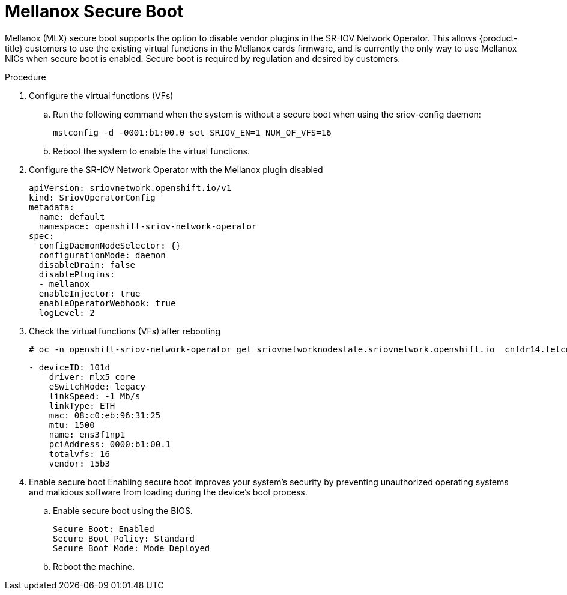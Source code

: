 // Module included in the following assemblies:
//
// * networking/hardware_networks/configuring-sriov-device.adoc

// :_mod-docs-content-type: PROCEDURE
[id="nw-sriov-nic-mlx-secure-boot_{context}"]
= Mellanox Secure Boot

Mellanox (MLX) secure boot supports the option to disable vendor plugins in the SR-IOV Network Operator. This allows {product-title} customers to use the existing virtual functions in the Mellanox cards firmware, and is currently the only way to use Mellanox NICs when secure boot is enabled. Secure boot is required by regulation and desired by customers.

.Procedure

. Configure the virtual functions (VFs)

.. Run the following command when the system is without a secure boot when using the sriov-config daemon:
+
[source,terminal]
----
mstconfig -d -0001:b1:00.0 set SRIOV_EN=1 NUM_OF_VFS=16
----

.. Reboot the system to enable the virtual functions.

. Configure the SR-IOV Network Operator with the Mellanox plugin disabled
+
[source,yaml]
----
apiVersion: sriovnetwork.openshift.io/v1
kind: SriovOperatorConfig
metadata:
  name: default
  namespace: openshift-sriov-network-operator
spec:
  configDaemonNodeSelector: {}
  configurationMode: daemon
  disableDrain: false
  disablePlugins:
  - mellanox
  enableInjector: true
  enableOperatorWebhook: true
  logLevel: 2
----

. Check the virtual functions (VFs) after rebooting
+
[source,terminal]
----
# oc -n openshift-sriov-network-operator get sriovnetworknodestate.sriovnetwork.openshift.io  cnfdr14.telco5g.eng.rdu2.redhat.com -oyaml
----
+
[source,yaml]
----
- deviceID: 101d
    driver: mlx5_core
    eSwitchMode: legacy
    linkSpeed: -1 Mb/s
    linkType: ETH
    mac: 08:c0:eb:96:31:25
    mtu: 1500
    name: ens3f1np1
    pciAddress: 0000:b1:00.1
    totalvfs: 16
    vendor: 15b3
----

. Enable secure boot
Enabling secure boot improves your system's security by preventing unauthorized operating systems and malicious software from loading during the device's boot process. 

.. Enable secure boot using the BIOS.
+
[source,yaml]
----
Secure Boot: Enabled
Secure Boot Policy: Standard
Secure Boot Mode: Mode Deployed
----

.. Reboot the machine.
